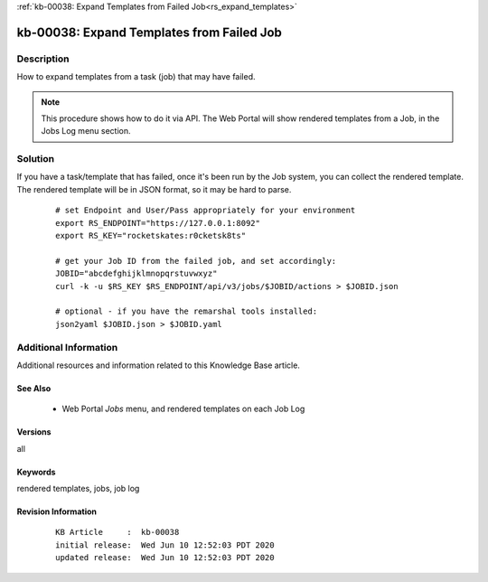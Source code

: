 .. Copyright (c) 2020 RackN Inc.
.. Licensed under the Apache License, Version 2.0 (the "License");
.. Digital Rebar Provision documentation under Digital Rebar master license

.. REFERENCE kb-00000 for an example and information on how to use this template.
.. If you make EDITS - ensure you update footer release date information.

:ref:`kb-00038: Expand Templates from Failed Job<rs_expand_templates>`

.. _rs_kb_00038:

kb-00038: Expand Templates from Failed Job
~~~~~~~~~~~~~~~~~~~~~~~~~~~~~~~~~~~~~~~~~~


Description
-----------

How to expand templates from a task (job) that may have failed.

.. note:: This procedure shows how to do it via API.  The Web Portal will show rendered
          templates from a Job, in the Jobs Log menu section.


Solution
--------

If you have a task/template that has failed, once it's been run by the Job system, you can collect the rendered
template.  The rendered template will be in JSON format, so it may be hard to parse.

  ::

    # set Endpoint and User/Pass appropriately for your environment
    export RS_ENDPOINT="https://127.0.0.1:8092"
    export RS_KEY="rocketskates:r0cketsk8ts"

    # get your Job ID from the failed job, and set accordingly:
    JOBID="abcdefghijklmnopqrstuvwxyz"
    curl -k -u $RS_KEY $RS_ENDPOINT/api/v3/jobs/$JOBID/actions > $JOBID.json

    # optional - if you have the remarshal tools installed:
    json2yaml $JOBID.json > $JOBID.yaml


Additional Information
----------------------

Additional resources and information related to this Knowledge Base article.


See Also
========

  * Web Portal *Jobs* menu, and rendered templates on each Job Log


Versions
========

all


Keywords
========

rendered templates, jobs, job log


Revision Information
====================
  ::

    KB Article     :  kb-00038
    initial release:  Wed Jun 10 12:52:03 PDT 2020
    updated release:  Wed Jun 10 12:52:03 PDT 2020

